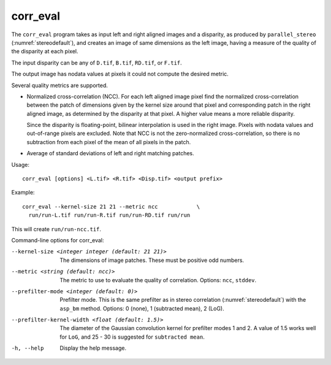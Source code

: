 .. _corr_eval:

corr_eval
---------

The ``corr_eval`` program takes as input left and right aligned images
and a disparity, as produced by ``parallel_stereo``
(:numref:`stereodefault`), and creates an image of same dimensions as
the left image, having a measure of the quality of the disparity at
each pixel.  

The input disparity can be any of ``D.tif``, ``B.tif``, ``RD.tif``, or
``F.tif``.

The output image has nodata values at pixels it could not compute the
desired metric.

Several quality metrics are supported.

- Normalized cross-correlation (NCC). For each left aligned image
  pixel find the normalized cross-correlation between the patch of
  dimensions given by the kernel size around that pixel and
  corresponding patch in the right aligned image, as determined by the
  disparity at that pixel. A higher value means a more reliable
  disparity.

  Since the disparity is floating-point, bilinear interpolation is
  used in the right image. Pixels with nodata values and out-of-range
  pixels are excluded. Note that NCC is not the zero-normalized
  cross-correlation, so there is no subtraction from each pixel of the
  mean of all pixels in the patch.

- Average of standard deviations of left and right matching patches.
 
Usage::

    corr_eval [options] <L.tif> <R.tif> <Disp.tif> <output prefix>

Example::

    corr_eval --kernel-size 21 21 --metric ncc            \
      run/run-L.tif run/run-R.tif run/run-RD.tif run/run

This will create ``run/run-ncc.tif``.

Command-line options for corr_eval:

--kernel-size <integer integer (default: 21 21)>
    The dimensions of image patches. These must be positive odd
    numbers.

--metric <string (default: ncc)>
    The metric to use to evaluate the quality of correlation. Options:
    ``ncc``, ``stddev``.

--prefilter-mode <integer (default: 0)>
    Prefilter mode. This is the same prefilter as in stereo
    correlation (:numref:`stereodefault`) with the ``asp_bm``
    method. Options: 0 (none), 1 (subtracted mean), 2 (LoG).

--prefilter-kernel-width <float (default: 1.5)>
    The diameter of the Gaussian convolution kernel for prefilter
    modes 1 and 2. A value of 1.5 works well for ``LoG``, and 25 - 30 is 
    suggested for ``subtracted mean``.

-h, --help
    Display the help message.

